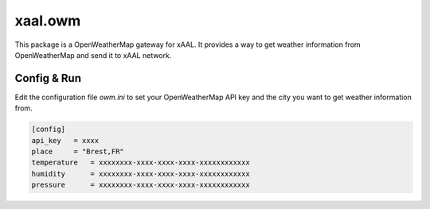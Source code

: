 xaal.owm
========
This package is a OpenWeatherMap gateway for xAAL. It provides a way to get weather information from OpenWeatherMap and send it to xAAL network.


Config & Run
------------
Edit the configuration file `owm.ini` to set your OpenWeatherMap API key and the city you want to get weather information from.

.. code-block:: ini

    [config]
    api_key   = xxxx
    place     = "Brest,FR"
    temperature   = xxxxxxxx-xxxx-xxxx-xxxx-xxxxxxxxxxxx
    humidity      = xxxxxxxx-xxxx-xxxx-xxxx-xxxxxxxxxxxx
    pressure      = xxxxxxxx-xxxx-xxxx-xxxx-xxxxxxxxxxxx
